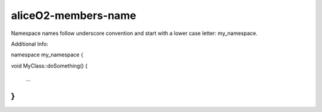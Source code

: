 .. title:: clang-tidy - aliceO2-members-name

aliceO2-members-name
============

Namespace names follow underscore convention and start with a lower case letter: my_namespace.

Additional Info:

namespace my_namespace 
{

void MyClass::doSomething() 
{
  ...
}
}
